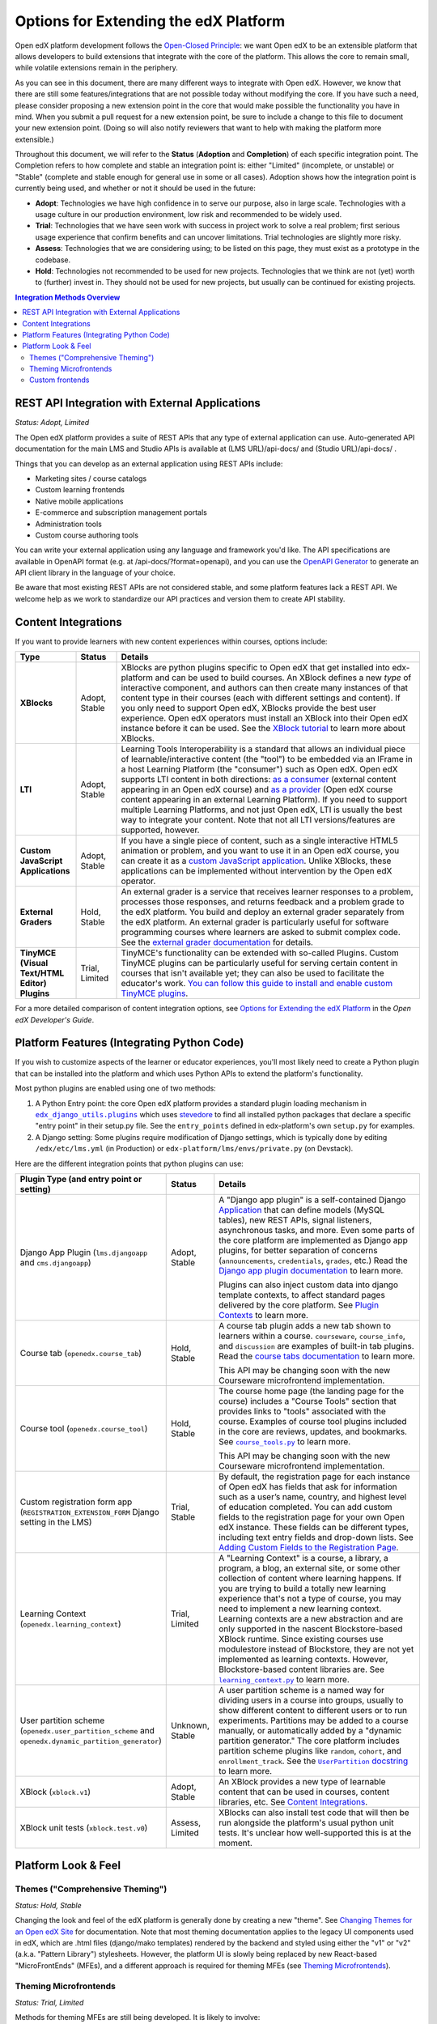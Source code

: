 Options for Extending the edX Platform
--------------------------------------

Open edX platform development follows the `Open-Closed Principle`_: we want Open edX to be an extensible platform that allows developers to build extensions that integrate with the core of the platform. This allows the core to remain small, while volatile extensions remain in the periphery.

As you can see in this document, there are many different ways to integrate with Open edX. However, we know that there are still some features/integrations that are not possible today without modifying the core. If you have such a need, please consider proposing a new extension point in the core that would make possible the functionality you have in mind. When you submit a pull request for a new extension point, be sure to include a change to this file to document your new extension point. (Doing so will also notify reviewers that want to help with making the platform more extensible.)

Throughout this document, we will refer to the **Status** (**Adoption** and **Completion**) of each specific integration point. The Completion refers to how complete and stable an integration point is: either "Limited" (incomplete, or unstable) or "Stable" (complete and stable enough for general use in some or all cases). Adoption shows how the integration point is currently being used, and whether or not it should be used in the future:

* **Adopt**: Technologies we have high confidence in to serve our purpose, also in large scale. Technologies with a usage culture in our production environment, low risk and recommended to be widely used.
* **Trial**: Technologies that we have seen work with success in project work to solve a real problem; first serious usage experience that confirm benefits and can uncover limitations. Trial technologies are slightly more risky.
* **Assess**: Technologies that we are considering using; to be listed on this page, they must exist as a prototype in the codebase.
* **Hold**: Technologies not recommended to be used for new projects. Technologies that we think are not (yet) worth to (further) invest in. They should not be used for new projects, but usually can be continued for existing projects.

.. _Open-Closed Principle: https://en.wikipedia.org/wiki/Open%E2%80%93closed_principle

.. contents:: **Integration Methods Overview**


REST API Integration with External Applications
===============================================

*Status: Adopt, Limited*

The Open edX platform provides a suite of REST APIs that any type of external application can use. Auto-generated API documentation for the main LMS and Studio APIs is available at (LMS URL)/api-docs/ and (Studio URL)/api-docs/ .

Things that you can develop as an external application using REST APIs include:

* Marketing sites / course catalogs
* Custom learning frontends
* Native mobile applications
* E-commerce and subscription management portals
* Administration tools
* Custom course authoring tools

You can write your external application using any language and framework you'd like. The API specifications are available in OpenAPI format (e.g. at /api-docs/?format=openapi), and you can use the `OpenAPI Generator`_ to generate an API client library in the language of your choice.

Be aware that most existing REST APIs are not considered stable, and some platform features lack a REST API. We welcome help as we work to standardize our API practices and version them to create API stability.

.. _OpenAPI Generator: https://github.com/OpenAPITools/openapi-generator

Content Integrations
====================

If you want to provide learners with new content experiences within courses, options include:

.. list-table::
   :header-rows: 1
   :widths: 15 10 75

   * - Type
     - Status
     - Details
   * - **XBlocks**
     - Adopt, Stable
     - XBlocks are python plugins specific to Open edX that get installed into edx-platform and can be used to build courses. An XBlock defines a new *type* of interactive component, and authors can then create many instances of that content type in their courses (each with different settings and content). If you only need to support Open edX, XBlocks provide the best user experience. Open edX operators must install an XBlock into their Open edX instance before it can be used. See the `XBlock tutorial`_ to learn more about XBlocks.
   * - **LTI**
     - Adopt, Stable
     - Learning Tools Interoperability is a standard that allows an individual piece of learnable/interactive content (the "tool") to be embedded via an IFrame in a host Learning Platform (the "consumer") such as Open edX. Open edX supports LTI content in both directions: `as a consumer`_ (external content appearing in an Open edX course) and `as a provider`_ (Open edX course content appearing in an external Learning Platform). If you need to support multiple Learning Platforms, and not just Open edX, LTI is usually the best way to integrate your content. Note that not all LTI versions/features are supported, however.
   * - **Custom JavaScript Applications**
     - Adopt, Stable
     - If you have a single piece of content, such as a single interactive HTML5 animation or problem, and you want to use it in an Open edX course, you can create it as a `custom JavaScript application`_. Unlike XBlocks, these applications can be implemented without intervention by the Open edX operator.
   * - **External Graders**
     - Hold, Stable
     - An external grader is a service that receives learner responses to a problem, processes those responses, and returns feedback and a problem grade to the edX platform. You build and deploy an external grader separately from the edX platform. An external grader is particularly useful for software programming courses where learners are asked to submit complex code. See the `external grader documentation`_ for details.
   * - **TinyMCE (Visual Text/HTML Editor) Plugins**
     - Trial, Limited
     - TinyMCE's functionality can be extended with so-called Plugins. Custom TinyMCE plugins can be particularly useful for serving certain content in courses that isn't available yet; they can also be used to facilitate the educator's work. `You can follow this guide to install and enable custom TinyMCE plugins`_.

For a more detailed comparison of content integration options, see `Options for Extending the edX Platform`_ in the *Open edX Developer's Guide*.

.. _XBlock tutorial: https://edx.readthedocs.io/projects/xblock-tutorial/en/latest/
.. _as a consumer: https://edx.readthedocs.io/projects/edx-partner-course-staff/en/latest/exercises_tools/lti_component.html
.. _as a provider: https://edx.readthedocs.io/projects/edx-installing-configuring-and-running/en/latest/configuration/lti/
.. _Options for Extending the edX Platform: https://edx.readthedocs.io/projects/edx-developer-guide/en/latest/extending_platform/extending.html
.. _custom JavaScript application: https://edx.readthedocs.io/projects/edx-developer-guide/en/latest/extending_platform/javascript.html
.. _external grader documentation: https://edx.readthedocs.io/projects/open-edx-ca/en/latest/exercises_tools/external_graders.html
.. _You can follow this guide to install and enable custom TinyMCE plugins: extensions/tinymce_plugins.rst




Platform Features (Integrating Python Code)
===========================================

If you wish to customize aspects of the learner or educator experiences, you'll most likely need to create a Python plugin that can be installed into the platform and which uses Python APIs to extend the platform's functionality.

Most python plugins are enabled using one of two methods:

1. A Python Entry point: the core Open edX platform provides a standard plugin loading mechanism in |edx_django_utils.plugins|_ which uses `stevedore`_ to find all installed python packages that declare a specific "entry point" in their setup.py file. See the ``entry_points`` defined in edx-platform's own ``setup.py`` for examples.
2. A Django setting: Some plugins require modification of Django settings, which is typically done by editing ``/edx/etc/lms.yml`` (in Production) or ``edx-platform/lms/envs/private.py`` (on Devstack).

.. |edx_django_utils.plugins| replace:: ``edx_django_utils.plugins``
.. _edx_django_utils.plugins: https://github.com/edx/edx-django-utils/blob/master/edx_django_utils/plugins
.. _stevedore: https://pypi.org/project/stevedore/

Here are the different integration points that python plugins can use:

.. list-table::
   :header-rows: 1
   :widths: 15 10 75

   * - Plugin Type
       (and entry point or setting)
     - Status
     - Details
   * - Django App Plugin (``lms.djangoapp`` and ``cms.djangoapp``)
     - Adopt, Stable
     - A "Django app plugin" is a self-contained Django `Application`_ that can define models (MySQL tables), new REST APIs, signal listeners, asynchronous tasks, and more. Even some parts of the core platform are implemented as Django app plugins, for better separation of concerns (``announcements``, ``credentials``, ``grades``, etc.) Read the `Django app plugin documentation`_ to learn more.

       Plugins can also inject custom data into django template contexts, to affect standard pages delivered by the core platform. See `Plugin Contexts`_ to learn more.
   * - Course tab (``openedx.course_tab``)
     - Hold, Stable
     - A course tab plugin adds a new tab shown to learners within a course. ``courseware``, ``course_info``, and ``discussion`` are examples of built-in tab plugins. Read the `course tabs documentation`_ to learn more.

       This API may be changing soon with the new Courseware microfrontend implementation.
   * - Course tool (``openedx.course_tool``)
     - Hold, Stable
     - The course home page (the landing page for the course) includes a "Course Tools" section that provides links to "tools" associated with the course. Examples of course tool plugins included in the core are reviews, updates, and bookmarks. See |course_tools.py|_ to learn more.

       This API may be changing soon with the new Courseware microfrontend implementation.
   * - Custom registration form app (``REGISTRATION_EXTENSION_FORM`` Django setting in the LMS)
     - Trial, Stable
     - By default, the registration page for each instance of Open edX has fields that ask for information such as a user’s name, country, and highest level of education completed. You can add custom fields to the registration page for your own Open edX instance. These fields can be different types, including text entry fields and drop-down lists. See `Adding Custom Fields to the Registration Page`_.
   * - Learning Context (``openedx.learning_context``)
     - Trial, Limited
     - A "Learning Context" is a course, a library, a program, a blog, an external site, or some other collection of content where learning happens. If you are trying to build a totally new learning experience that's not a type of course, you may need to implement a new learning context. Learning contexts are a new abstraction and are only supported in the nascent Blockstore-based XBlock runtime. Since existing courses use modulestore instead of Blockstore, they are not yet implemented as learning contexts. However, Blockstore-based content libraries are. See |learning_context.py|_ to learn more.
   * - User partition scheme (``openedx.user_partition_scheme`` and ``openedx.dynamic_partition_generator``)
     - Unknown, Stable
     - A user partition scheme is a named way for dividing users in a course into groups, usually to show different content to different users or to run experiments. Partitions may be added to a course manually, or automatically added by a "dynamic partition generator." The core platform includes partition scheme plugins like ``random``, ``cohort``, and ``enrollment_track``. See the |UserPartition docstring|_ to learn more.
   * - XBlock (``xblock.v1``)
     - Adopt, Stable
     - An XBlock provides a new type of learnable content that can be used in courses, content libraries, etc. See `Content Integrations`_.
   * - XBlock unit tests (``xblock.test.v0``)
     - Assess, Limited
     - XBlocks can also install test code that will then be run alongside the platform's usual python unit tests. It's unclear how well-supported this is at the moment.

.. _Application: https://docs.djangoproject.com/en/3.0/ref/applications/
.. _Django app plugin documentation: https://github.com/edx/edx-platform/blob/master/openedx/core/djangoapps/plugins/README.rst
.. _Plugin Contexts: https://github.com/edx/edx-platform/blob/master/openedx/core/djangoapps/plugins/docs/decisions/0003-plugin-contexts.rst
.. _course tabs documentation: https://openedx.atlassian.net/wiki/spaces/AC/pages/30965919/Adding+a+new+course+tab
.. |course_tools.py| replace:: ``course_tools.py``
.. _course_tools.py: https://github.com/edx/edx-platform/blob/master/openedx/features/course_experience/course_tools.py
.. _Adding Custom Fields to the Registration Page: https://edx.readthedocs.io/projects/edx-installing-configuring-and-running/en/latest/configuration/customize_registration_page.html
.. |learning_context.py| replace:: ``learning_context.py``
.. _learning_context.py: https://github.com/edx/edx-platform/blob/master/openedx/core/djangoapps/xblock/learning_context/learning_context.py
.. |UserPartition docstring| replace:: ``UserPartition`` docstring
.. _UserPartition docstring: https://github.com/edx/edx-platform/blob/f8cc58618a39c9f7b8e9e1001eb2d7a10395797e/common/lib/xmodule/xmodule/partitions/partitions.py#L105-L120

Platform Look & Feel
====================

Themes ("Comprehensive Theming")
********************************

*Status: Hold, Stable*

Changing the look and feel of the edX platform is generally done by creating a new "theme". See `Changing Themes for an Open edX Site`_ for documentation. Note that most theming documentation applies to the legacy UI components used in edX, which are .html files (django/mako templates) rendered by the backend and styled using either the "v1" or "v2" (a.k.a. "Pattern Library") stylesheets. However, the platform UI is slowly being replaced by new React-based "MicroFrontEnds" (MFEs), and a different approach is required for theming MFEs (see `Theming Microfrontends`_).

Theming Microfrontends
**********************

*Status: Trial, Limited*

Methods for theming MFEs are still being developed. It is likely to involve:

#. Branding: modifying fonts, colors, and logos via themes/css (there is an |example edx theme|_ that you can use as a template for defining fonts and colors, but some MFEs currently lack a mechanism for changing the theme).
#. Configuration: modifying settings and toggles via MFE configuration settings
#. Customization: gives the ability to override specific elements like the header and footer to better reflect your branding or offer different functionality - see `Overriding Brand Specific Elements`_.
#. Frontend Plugins: runtime configuration of frontend components in designated slots on frontend pages

In addition, Open edX operators will be able to replace entire MFEs with completely custom MFE implementations that use the same backend APIs.

.. |example edx theme| replace:: example ``edx`` theme
.. _example edx theme: https://github.com/edx/paragon/tree/master/scss/edx
.. _Changing Themes for an Open edX Site: https://edx.readthedocs.io/projects/edx-installing-configuring-and-running/en/latest/configuration/changing_appearance/theming/
.. _Overriding Brand Specific Elements: https://edx.readthedocs.io/projects/edx-developer-docs/en/latest/developers_guide/micro_frontends_in_open_edx.html#overriding-brand-specific-elements

Custom frontends
****************

*Status: Trial, Limited*

If you need a *very* custom look and feel for your users, and you have the time and resources required for a huge project, you can consider creating a custom frontend for Open edX, which is a completely separate application that runs on its own domain and integrates with Open edX using REST APIs. The edX Mobile App can be thought of as an example of a separate frontend that connects to Open edX using only REST APIs. Another example is `LabXchange <https://www.labxchange.org/>`_. If you develop your custom frontend using Django, you may wish to use the `auth-backends <https://github.com/edx/auth-backends>`_ django plugin for user authentication.
